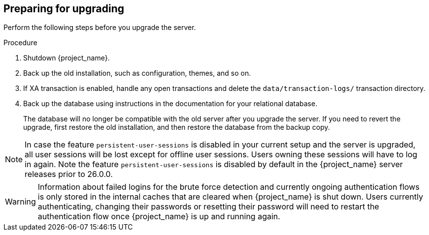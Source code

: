 [[_prep_migration]]

== Preparing for upgrading

Perform the following steps before you upgrade the server.

.Procedure
. Shutdown {project_name}.
. Back up the old installation, such as configuration, themes, and so on.
. If XA transaction is enabled, handle any open transactions and delete the `data/transaction-logs/` transaction directory.
. Back up the database using instructions in the documentation for your relational
  database.
+
The database will no longer be compatible with the old server after you upgrade the server. If you need to revert the upgrade, first restore the old installation, and then restore the database from the backup copy.

[NOTE]
====
In case the feature `persistent-user-sessions` is disabled in your current setup and the server is upgraded, all user sessions will be lost except for offline user sessions.
Users owning these sessions will have to log in again.
Note the feature `persistent-user-sessions` is disabled by default in the {project_name} server releases prior to 26.0.0.
====

[WARNING]
====
Information about failed logins for the brute force detection and currently ongoing authentication flows is only stored in the internal caches that are cleared when {project_name} is shut down.
Users currently authenticating, changing their passwords or resetting their password will need to restart the authentication flow once {project_name} is up and running again.
====
